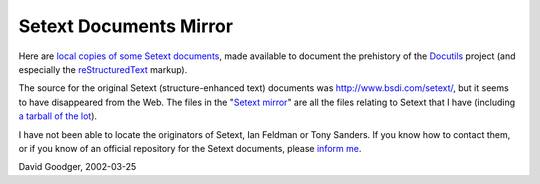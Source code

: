 =========================
 Setext Documents Mirror
=========================

Here are `local copies of some Setext documents`__, made available to
document the prehistory of the Docutils_ project (and especially the
reStructuredText_ markup).

__
.. _Setext mirror: setext/
.. _Docutils: ../
.. _reStructuredText: ../rst.html

The source for the original Setext (structure-enhanced text) documents
was http://www.bsdi.com/setext/, but it seems to have disappeared from
the Web.  The files in the "`Setext mirror`_" are all the files
relating to Setext that I have (including `a tarball of the lot`__).

__ setext/setext.tgz

I have not been able to locate the originators of Setext, Ian Feldman
or Tony Sanders.  If you know how to contact them, or if you know of
an official repository for the Setext documents, please `inform me`__.

__ mailto:goodger@users.sourceforge.net

David Goodger, 2002-03-25
